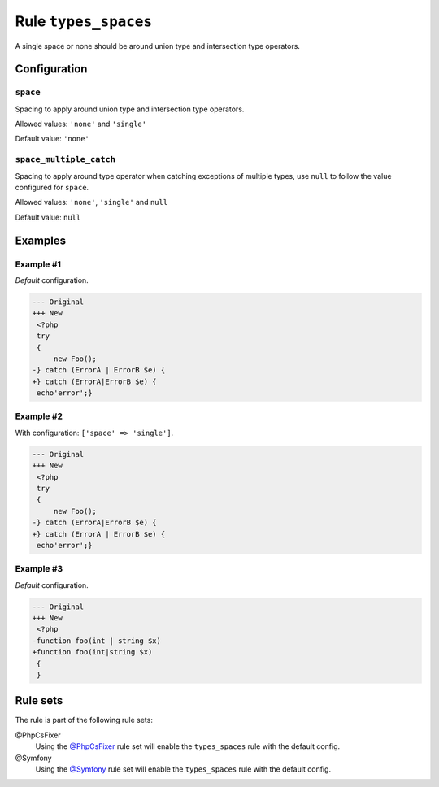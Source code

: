 =====================
Rule ``types_spaces``
=====================

A single space or none should be around union type and intersection type
operators.

Configuration
-------------

``space``
~~~~~~~~~

Spacing to apply around union type and intersection type operators.

Allowed values: ``'none'`` and ``'single'``

Default value: ``'none'``

``space_multiple_catch``
~~~~~~~~~~~~~~~~~~~~~~~~

Spacing to apply around type operator when catching exceptions of multiple
types, use ``null`` to follow the value configured for ``space``.

Allowed values: ``'none'``, ``'single'`` and ``null``

Default value: ``null``

Examples
--------

Example #1
~~~~~~~~~~

*Default* configuration.

.. code-block:: diff

   --- Original
   +++ New
    <?php
    try
    {
        new Foo();
   -} catch (ErrorA | ErrorB $e) {
   +} catch (ErrorA|ErrorB $e) {
    echo'error';}

Example #2
~~~~~~~~~~

With configuration: ``['space' => 'single']``.

.. code-block:: diff

   --- Original
   +++ New
    <?php
    try
    {
        new Foo();
   -} catch (ErrorA|ErrorB $e) {
   +} catch (ErrorA | ErrorB $e) {
    echo'error';}

Example #3
~~~~~~~~~~

*Default* configuration.

.. code-block:: diff

   --- Original
   +++ New
    <?php
   -function foo(int | string $x)
   +function foo(int|string $x)
    {
    }

Rule sets
---------

The rule is part of the following rule sets:

@PhpCsFixer
  Using the `@PhpCsFixer <./../../ruleSets/PhpCsFixer.rst>`_ rule set will enable the ``types_spaces`` rule with the default config.

@Symfony
  Using the `@Symfony <./../../ruleSets/Symfony.rst>`_ rule set will enable the ``types_spaces`` rule with the default config.

